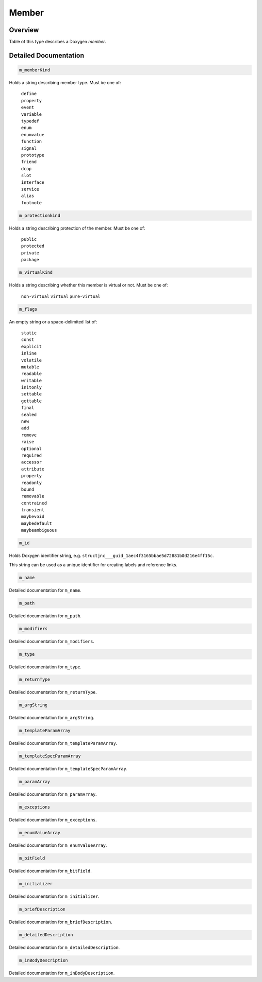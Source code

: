 .. .............................................................................
..
..  This file is part of the Doxyrest toolkit.
..
..  Doxyrest is distributed under the MIT license.
..  For details see accompanying license.txt file,
..  the public copy of which is also available at:
..  http://tibbo.com/downloads/archive/doxyrest/license.txt
..
.. .............................................................................

.. _cid-member:

Member
======

Overview
~~~~~~~~

Table of this type describes a Doxygen *member*.

.. ref-code-block:: lua
	:class: overview-code-block

	:ref:`m_memberKind <cid-member.m_memberkind>`
	:ref:`m_protectionKind <cid-member.m_protectionkind>`
	:ref:`m_virtualKind <cid-member.m_virtualkind>`
	:ref:`m_flags <cid-member.m_flags>`
	:ref:`m_id <cid-member.m_id>`
	:ref:`m_name <cid-member.m_name>`
	:ref:`m_path <cid-member.m_path>`
	:ref:`m_modifiers <cid-member.m_modifiers>`
	:ref:`m_type <cid-member.m_type>`
	:ref:`m_returnType <cid-member.m_returntype>`
	:ref:`m_argString <cid-member.m_argstring>`
	:ref:`m_templateParamArray <cid-member.m_templateparamarray>`
	:ref:`m_templateSpecParamArray <cid-member.m_templatespecparamarray>`
	:ref:`m_paramArray <cid-member.m_paramarray>`
	:ref:`m_exceptions <cid-member.m_exceptions>`
	:ref:`m_enumValueArray <cid-member.m_enumvaluearray>`
	:ref:`m_bitField <cid-member.m_bitfield>`
	:ref:`m_initializer <cid-member.m_initializer>`
	:ref:`m_briefDescription <cid-member.m_briefdescription>`
	:ref:`m_detailedDescription <cid-member.m_detaileddescription>`
	:ref:`m_inBodyDescription <cid-member.m_inbodydescription>`

Detailed Documentation
~~~~~~~~~~~~~~~~~~~~~~

.. _cid-member.m_memberkind:
.. code-block:: lua
	:class: title-code-block

	m_memberKind

Holds a string describing member type. Must be one of:

	| ``define``
	| ``property``
	| ``event``
	| ``variable``
	| ``typedef``
	| ``enum``
	| ``enumvalue``
	| ``function``
	| ``signal``
	| ``prototype``
	| ``friend``
	| ``dcop``
	| ``slot``
	| ``interface``
	| ``service``
	| ``alias``
	| ``footnote``

.. _cid-member.m_protectionkind:
.. code-block:: lua
	:class: title-code-block

	m_protectionkind

Holds a string describing protection of the member. Must be one of:

	| ``public``
	| ``protected``
	| ``private``
	| ``package``

.. _cid-member.m_virtualkind:
.. code-block:: lua
	:class: title-code-block

	m_virtualKind

Holds a string describing whether this member is virtual or not. Must be one of:

	``non-virtual``
	``virtual``
	``pure-virtual``

.. _cid-member.m_flags:
.. code-block:: lua
	:class: title-code-block

	m_flags

An empty string or a space-delimited list of:

	| ``static``
	| ``const``
	| ``explicit``
	| ``inline``
	| ``volatile``
	| ``mutable``
	| ``readable``
	| ``writable``
	| ``initonly``
	| ``settable``
	| ``gettable``
	| ``final``
	| ``sealed``
	| ``new``
	| ``add``
	| ``remove``
	| ``raise``
	| ``optional``
	| ``required``
	| ``accessor``
	| ``attribute``
	| ``property``
	| ``readonly``
	| ``bound``
	| ``removable``
	| ``contrained``
	| ``transient``
	| ``maybevoid``
	| ``maybedefault``
	| ``maybeambiguous``

.. _cid-member.m_id:
.. code-block:: lua
	:class: title-code-block

	m_id

Holds Doxygen identifier string, e.g. ``structjnc___guid_1aec4f3165bbae5d72881b0d216e4ff15c``.

This string can be used as a unique identifier for creating labels and reference links.

.. _cid-member.m_name:
.. code-block:: lua
	:class: title-code-block

	m_name

Detailed documentation for ``m_name``.

.. _cid-member.m_path:
.. code-block:: lua
	:class: title-code-block

	m_path

Detailed documentation for ``m_path``.

.. _cid-member.m_modifiers:
.. code-block:: lua
	:class: title-code-block

	m_modifiers

Detailed documentation for ``m_modifiers``.

.. _cid-member.m_type:
.. code-block:: lua
	:class: title-code-block

	m_type

Detailed documentation for ``m_type``.

.. _cid-member.m_returntype:
.. code-block:: lua
	:class: title-code-block

	m_returnType

Detailed documentation for ``m_returnType``.

.. _cid-member.m_argstring:
.. code-block:: lua
	:class: title-code-block

	m_argString

Detailed documentation for ``m_argString``.

.. _cid-member.m_templateparamarray:
.. code-block:: lua
	:class: title-code-block

	m_templateParamArray

Detailed documentation for ``m_templateParamArray``.

.. _cid-member.m_templatespecparamarray:
.. code-block:: lua
	:class: title-code-block

	m_templateSpecParamArray

Detailed documentation for ``m_templateSpecParamArray``.

.. _cid-member.m_paramarray:
.. code-block:: lua
	:class: title-code-block

	m_paramArray

Detailed documentation for ``m_paramArray``.

.. _cid-member.m_exceptions:
.. code-block:: lua
	:class: title-code-block

	m_exceptions

Detailed documentation for ``m_exceptions``.

.. _cid-member.m_enumvaluearray:
.. code-block:: lua
	:class: title-code-block

	m_enumValueArray

Detailed documentation for ``m_enumValueArray``.

.. _cid-member.m_bitfield:
.. code-block:: lua
	:class: title-code-block

	m_bitField

Detailed documentation for ``m_bitField``.

.. _cid-member.m_initializer:
.. code-block:: lua
	:class: title-code-block

	m_initializer

Detailed documentation for ``m_initializer``.

.. _cid-member.m_briefdescription:
.. code-block:: lua
	:class: title-code-block

	m_briefDescription

Detailed documentation for ``m_briefDescription``.

.. _cid-member.m_detaileddescription:
.. code-block:: lua
	:class: title-code-block

	m_detailedDescription

Detailed documentation for ``m_detailedDescription``.

.. _cid-member.m_inbodydescription:
.. code-block:: lua
	:class: title-code-block

	m_inBodyDescription

Detailed documentation for ``m_inBodyDescription``.
